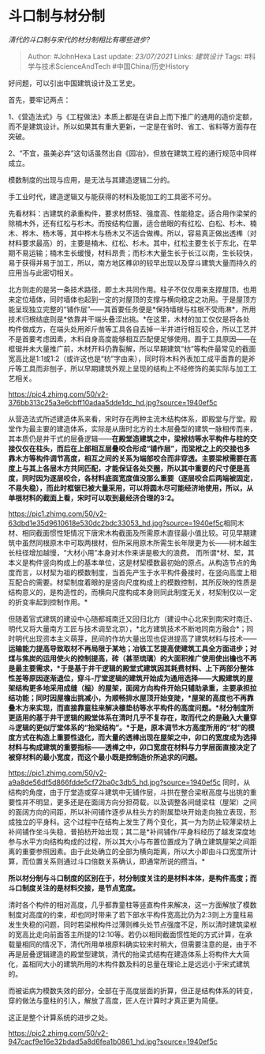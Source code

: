 * 斗口制与材分制
  :PROPERTIES:
  :CUSTOM_ID: 斗口制与材分制
  :END:

/清代的斗口制与宋代的材分制相比有哪些进步?/

#+BEGIN_QUOTE
  Author: #JohnHexa Last update: /23/07/2021/ Links: [[建筑设计]] Tags:
  #科学与技术ScienceAndTech #中国China/历史History
#+END_QUOTE

好问题，可以引出中国建筑设计及工艺史。

首先，要牢记两点：

1、《营造法式》与《工程做法》本质上都是在讲自上而下推广的通用的造价定额，而不是建筑设计。所以如果其有重大更新，一定是在省时、省工、省料等方面存在突破。

2、“不宜，虽美必弃”这句话虽然出自《园冶》，但放在建筑工程的通行规范中同样成立。

模数制度的出现与应用，是无法与其建造逻辑二分的。

手工业时代，建造逻辑又与能获得的材料及能加工的工具密不可分。

先看材料：古建筑的承重构件，要求材质轻、强度高、性能稳定。适合用作梁架的除楠木外，还有红松与杉木。而按结构位置，适合凿眼的有红松、白松、杉木、楠木、桦木、杨木等，其中桦木与杨木又不适合做榫。所以，容易真正做出透榫（对材料要求最高）的，主要是楠木、红松、杉木。其中，红松主要生长于东北，在早期不易运输；楠木生长缓慢，材料昂贵；而杉木大量生长于长江以南，生长较快，易于获得并易于加工，所以，南方地区榫卯的较早出现以及穿斗建筑大量而持久的应用当与此密切相关。

北方则走的是另一条技术路径，即土木共同作用。柱子不仅仅用来支撑屋顶，也用来定位墙体，同时墙体也起到一定的对屋顶的支撑与横向稳定之功用。于是屋顶方能呈现独立完整的“铺作层”------其首要任务便是*保持墙根与柱根不受雨淋*，所用技术归根结底则是*依靠井干端头叠涩出挑。*在这里，木材的加工仅仅是将各处构件做成方，在端头处用斧斤凿等工具各自去掉一半并进行相互咬合，所以工艺并不是首要考虑因素，木料自身高度能够相互匹配便足够使用。囿于工具原因------在框锯并未大量推广前，木材开料仍靠裂解，所以早期建筑“枋”等构件最常见的截面宽高比是1:1或1:2（或许这也是“枋”字由来），同时将木料外表加工成平面靠的是斧斤等工具而非刨子，所以早期建筑外观上呈现的结构上不经修饰的美实际与加工工艺相关。

[[https://pic4.zhimg.com/50/v2-376bb313c25a3e6cbff10adaa5dde1dc_hd.jpg?source=1940ef5c]]

从营造法式所述建造体系来看，宋时存在两种主流木结构体系，即殿堂与厅堂。殿堂作为最主要的建造体系，实际是从唐时北方的土木层叠型的建筑一脉相传而来，其本质仍是井干式的层叠逻辑------*在殿堂造建筑之中，梁栿枋等水平构件与柱的交接仅仅在柱头，而后在上部相互层叠咬合形成“铺作层”，而梁栿之上的交接也多靠木方等构件调节高度，相互之间的关系为端部咬合而非穿透。主要梁栿需要在高度上与其上各层木方共同匹配，才能保证各处交圈，所以其中重要的尺寸便是高度，同时因为逐层咬合，各材料底面宽度值没那么重要（逐层咬合后两端被固定，不易失稳），而此时框锯已被大量采用，可以将圆木尽可能经济地使用，所以，从单根材料的截面上看，宋时可以取到最经济合理的3:2。*

[[https://pic1.zhimg.com/50/v2-63dbd1e35d9610618e530dc2bdc33053_hd.jpg?source=1940ef5c]]相同木材、相同截面惯性矩情况下唐宋木构截面及所需原木直径最小值比较。可见早期建筑中虽然同根原木中可取两根材，但所采用原木所需生长年限更为长------树木越生长柱径增加越慢，“大材小用”本身对木作来讲是极大的浪费。
而所谓*材、栔，其本义是构件竖向构成上的基本单位，这是材栔模数最初始的原点。从构造节点的角度而言，以材栔为祖的模数制度，当首先产生于水平构件叠接时，在竖向高度上相互配合的需要。材栔制度着眼的是竖向尺度构成上的模数控制，其所反映的性质是结构意义的，是构造性的，而横向尺度构成本身则同此制度无关，材栔制仅以一定的折变率起到控制作用。*

但随着官式建筑的建设中心随都城南迁又回归北方（建设中心北宋到南宋时南迁、明代又将大量南方工匠与技术调至北京），*北方建筑技术不断地同南方融合*；同时明代出现资本主义萌芽，民间的作坊大量出现也促进提高了建筑材料与技术------*运输能力提高导致取材不再局限于某地；冶铁工艺提高使建筑工具全方面进步；对煤与焦炭的运用使火的控制提高，砖（甚至琉璃）的大面积推广使用使出檐也不再是最主要需求，*于是基于井干逻辑的殿堂式建筑因其耗费材料、上下两部分整体性差等原因逐渐退位，穿斗-厅堂逻辑的建筑开始成为通用选择------大殿建筑的屋架结构更多地采用成缝（榀）的屋架，面阔方向构件开始只辅助承重，主要承担拉结功能；同时因屋檐出挑减小，为顺畅排水屋顶开始变陡，*屋架的高度也不再靠叠木方来实现，而直接靠童柱来解决檩垫枋等水平构件的高度问题。*材分制度所更适用的基于井干逻辑的殿堂体系在清时几乎不复存在，取而代之的是融入大量穿斗逻辑的更似厅堂体系的“抬梁结构”。*于是，原本调节木方高度所用的“材”的模度方式在构造上重要性退化，而大量的透榫出现在屋架之中，卯口的宽度成为选择材料与构成建筑的重要指标------透榫之中，卯口宽度在材料与力学层面直接决定了被穿材料的最小宽度，而这个最小既是控制造价所追求的问题。*

[[https://pic1.zhimg.com/50/v2-a9a8de56df5d866fdde5cf72ba0c3db5_hd.jpg?source=1940ef5c]]
同时，从结构的角度，由于厅堂造或穿斗建筑中无铺作层，斗拱在整合梁栿高度与出挑的重要性并不明显，更多还是在面阔方向分担荷载，以及调整各间缝梁柱（屋架）之间的面阔方向的间距，所以补间铺作逐步从柱头方的附属垫块开始走向独立表现，形成独立的平身科。这个过程中在结构上发生了两个变化，其一为为防止较薄梁枋上补间铺作坐斗失稳，普拍枋开始出现；其二是*补间铺作/平身科经历了越发深度地参与水平方向结构构成的过程，所以其大小与布置位置成为了确立建筑屋架之间距离的重要参照因素。由于此处确立的全部为横向距离，所以大小即由斗口宽度所计算，而位置关系则通过斗口倍数关系确认，即通常所说的攒当。*

*所以材分制与斗口制度的区别在于，材分制度关注的是材料本体，是构件高度；而斗口制度关注的是材料交接，是节点宽度。*

清时各个构件的相对高度，几乎都靠童柱等竖直构件来解决，这一方面解放了模数制度对高度的约束，却也同时带来了若下部水平构件宽高比仍为2:3则上方童柱易发生失稳的问题，同时若梁栿构件过薄则榫头处节点强度不足，所以清时建筑梁栿的宽高比走向前面答主所提的12:10等。若仍以相同截面惯性矩的方式计算，在承载量相同的情况下，清代所用单根原料确实较宋时稍大，但需要注意的是，由于不再是层叠逻辑建造的殿堂型建筑，清代的抬梁式结构在建造体系上将构件大大简化，盖相同大小的建筑所用的木构件数及料的总量在理论上是远远小于宋式建筑的。

而被诟病为模数失效的部分，全部在于高度层面的折算，但正是结构体系的转变，穿的做法与童柱的引入，解放了高度，匠人在计算时才真正更为简便。

这正是整个计算系统的进步之处。

[[https://pic2.zhimg.com/50/v2-947cacf9e16e32bdad5a8d6fea1b0861_hd.jpg?source=1940ef5c]]
